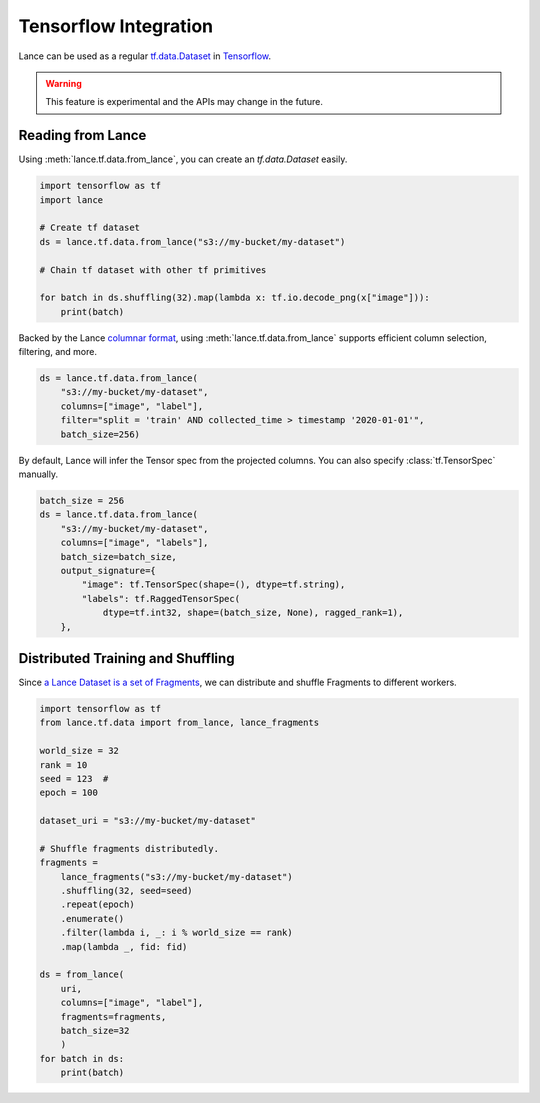 Tensorflow Integration
-----------------------

Lance can be used as a regular `tf.data.Dataset <https://www.tensorflow.org/api_docs/python/tf/data/Dataset>`_
in `Tensorflow <https://www.tensorflow.org/>`_.

.. warning::

    This feature is experimental and the APIs may change in the future.

Reading from Lance
~~~~~~~~~~~~~~~~~~

Using :meth:`lance.tf.data.from_lance`, you can create an `tf.data.Dataset` easily.

.. code-block:: python

    import tensorflow as tf
    import lance

    # Create tf dataset
    ds = lance.tf.data.from_lance("s3://my-bucket/my-dataset")

    # Chain tf dataset with other tf primitives

    for batch in ds.shuffling(32).map(lambda x: tf.io.decode_png(x["image"])):
        print(batch)

Backed by the Lance `columnar format <../format.rst>`_, using :meth:`lance.tf.data.from_lance` supports
efficient column selection, filtering, and more.

.. code-block:: python

    ds = lance.tf.data.from_lance(
        "s3://my-bucket/my-dataset",
        columns=["image", "label"],
        filter="split = 'train' AND collected_time > timestamp '2020-01-01'",
        batch_size=256)

By default, Lance will infer the Tensor spec from the projected columns. You can also specify :class:`tf.TensorSpec` manually.

.. code-block:: python

    batch_size = 256
    ds = lance.tf.data.from_lance(
        "s3://my-bucket/my-dataset",
        columns=["image", "labels"],
        batch_size=batch_size,
        output_signature={
            "image": tf.TensorSpec(shape=(), dtype=tf.string),
            "labels": tf.RaggedTensorSpec(
                dtype=tf.int32, shape=(batch_size, None), ragged_rank=1),
        },

Distributed Training and Shuffling
~~~~~~~~~~~~~~~~~~~~~~~~~~~~~~~~~~

Since `a Lance Dataset is a set of Fragments <../format.rst>`_, we can distribute and shuffle Fragments to different
workers.

.. code-block:: python

    import tensorflow as tf
    from lance.tf.data import from_lance, lance_fragments

    world_size = 32
    rank = 10
    seed = 123  #
    epoch = 100

    dataset_uri = "s3://my-bucket/my-dataset"

    # Shuffle fragments distributedly.
    fragments =
        lance_fragments("s3://my-bucket/my-dataset")
        .shuffling(32, seed=seed)
        .repeat(epoch)
        .enumerate()
        .filter(lambda i, _: i % world_size == rank)
        .map(lambda _, fid: fid)

    ds = from_lance(
        uri,
        columns=["image", "label"],
        fragments=fragments,
        batch_size=32
        )
    for batch in ds:
        print(batch)



